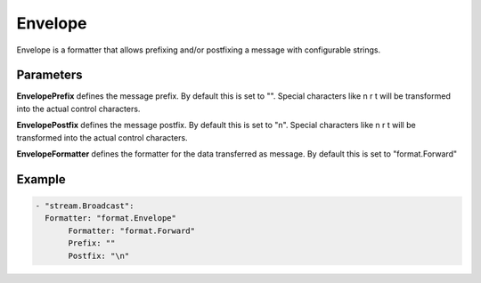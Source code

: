.. Autogenerated by Gollum RST generator (docs/generator/*.go)

Envelope
========

Envelope is a formatter that allows prefixing and/or postfixing a message
with configurable strings.



Parameters
----------

**Envelope\Prefix**
defines the message prefix. By default this is set to "".
Special characters like \n \r \t will be transformed into the actual control
characters.


**Envelope\Postfix**
defines the message postfix. By default this is set to "\n".
Special characters like \n \r \t will be transformed into the actual control
characters.


**Envelope\Formatter**
defines the formatter for the data transferred as
message. By default this is set to "format.Forward"


Example
-------

.. code-block:: yaml

	 - "stream.Broadcast":
	   Formatter: "format.Envelope"
	   	Formatter: "format.Forward"
	   	Prefix: ""
	   	Postfix: "\n"
	


